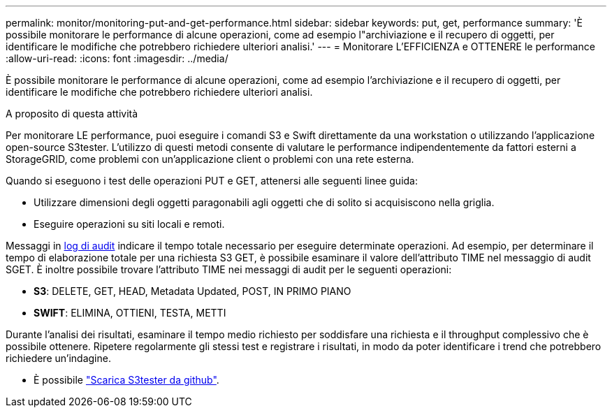 ---
permalink: monitor/monitoring-put-and-get-performance.html 
sidebar: sidebar 
keywords: put, get, performance 
summary: 'È possibile monitorare le performance di alcune operazioni, come ad esempio l"archiviazione e il recupero di oggetti, per identificare le modifiche che potrebbero richiedere ulteriori analisi.' 
---
= Monitorare L'EFFICIENZA e OTTENERE le performance
:allow-uri-read: 
:icons: font
:imagesdir: ../media/


[role="lead"]
È possibile monitorare le performance di alcune operazioni, come ad esempio l'archiviazione e il recupero di oggetti, per identificare le modifiche che potrebbero richiedere ulteriori analisi.

.A proposito di questa attività
Per monitorare LE performance, puoi eseguire i comandi S3 e Swift direttamente da una workstation o utilizzando l'applicazione open-source S3tester. L'utilizzo di questi metodi consente di valutare le performance indipendentemente da fattori esterni a StorageGRID, come problemi con un'applicazione client o problemi con una rete esterna.

Quando si eseguono i test delle operazioni PUT e GET, attenersi alle seguenti linee guida:

* Utilizzare dimensioni degli oggetti paragonabili agli oggetti che di solito si acquisiscono nella griglia.
* Eseguire operazioni su siti locali e remoti.


Messaggi in xref:../audit/index.adoc[log di audit] indicare il tempo totale necessario per eseguire determinate operazioni. Ad esempio, per determinare il tempo di elaborazione totale per una richiesta S3 GET, è possibile esaminare il valore dell'attributo TIME nel messaggio di audit SGET. È inoltre possibile trovare l'attributo TIME nei messaggi di audit per le seguenti operazioni:

* *S3*: DELETE, GET, HEAD, Metadata Updated, POST, IN PRIMO PIANO
* *SWIFT*: ELIMINA, OTTIENI, TESTA, METTI


Durante l'analisi dei risultati, esaminare il tempo medio richiesto per soddisfare una richiesta e il throughput complessivo che è possibile ottenere. Ripetere regolarmente gli stessi test e registrare i risultati, in modo da poter identificare i trend che potrebbero richiedere un'indagine.

* È possibile https://github.com/s3tester["Scarica S3tester da github"^].


